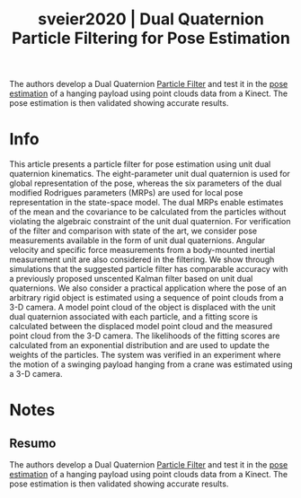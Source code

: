 #+TITLE: sveier2020 | Dual Quaternion Particle Filtering for Pose Estimation
#+CREATED: [2021-09-23 Thu 16:30]
#+LAST_MODIFIED: [2021-09-23 Thu 17:49]
#+ROAM_KEY: cite:sveier2020
#+ROAM_TAGS: 

The authors develop a Dual Quaternion [[file:../particle_filter.org][Particle Filter]] and test it in the [[file:../pose_estimation.org][pose estimation]] of a hanging payload using point clouds data from a Kinect. The pose estimation is then validated showing accurate results.

* Info
:PROPERTIES:
:ID: sveier2020
:DOCUMENT_PATH: ../../../Zotero/storage/N97LXV3E/Sveier e Egeland - 2020 - Dual Quaternion Particle Filtering for Pose Estima.pdf
:TYPE: Article
:AUTHOR: Sveier, A., & Egeland, O.
:YEAR: 2020
:JOURNAL: IEEE Trans. Contr. Syst. Technol.
:DOI:  http://dx.doi.org/10.1109/TCST.2020.3026926
:URL: ---
:KEYWORDS: ---
:END:
:ABSTRACT:
This article presents a particle filter for pose estimation using unit dual quaternion kinematics. The eight-parameter unit dual quaternion is used for global representation of the pose, whereas the six parameters of the dual modified Rodrigues parameters (MRPs) are used for local pose representation in the state-space model. The dual MRPs enable estimates of the mean and the covariance to be calculated from the particles without violating the algebraic constraint of the unit dual quaternion. For verification of the filter and comparison with state of the art, we consider pose measurements available in the form of unit dual quaternions. Angular velocity and specific force measurements from a body-mounted inertial measurement unit are also considered in the filtering. We show through simulations that the suggested particle filter has comparable accuracy with a previously proposed unscented Kalman filter based on unit dual quaternions. We also consider a practical application where the pose of an arbitrary rigid object is estimated using a sequence of point clouds from a 3-D camera. A model point cloud of the object is displaced with the unit dual quaternion associated with each particle, and a fitting score is calculated between the displaced model point cloud and the measured point cloud from the 3-D camera. The likelihoods of the fitting scores are calculated from an exponential distribution and are used to update the weights of the particles. The system was verified in an experiment where the motion of a swinging payload hanging from a crane was estimated using a 3-D camera.
:END:

* Notes
:PROPERTIES:
:NOTER_DOCUMENT: ../../../Zotero/storage/N97LXV3E/Sveier e Egeland - 2020 - Dual Quaternion Particle Filtering for Pose Estima.pdf
:NOTER_PAGE: [[pdf:/Users/guto/Sync/Projetos/Zotero/storage/N97LXV3E/Sveier e Egeland - 2020 - Dual Quaternion Particle Filtering for Pose Estima.pdf::1]]
:END:

** Resumo
:PROPERTIES:
:NOTER_PAGE: [[pdf:~/Sync/Projetos/Zotero/storage/N97LXV3E/Sveier e Egeland - 2020 - Dual Quaternion Particle Filtering for Pose Estima.pdf::1++0.00;;annot-1-2]]
:ID:       ../../../Zotero/storage/N97LXV3E/Sveier e Egeland - 2020 - Dual Quaternion Particle Filtering for Pose Estima.pdf-annot-1-2
:END:

The authors develop a Dual Quaternion [[file:../particle_filter.org][Particle Filter]] and test it in the [[file:../pose_estimation.org][pose estimation]] of a hanging payload using point clouds data from a Kinect. The pose estimation is then validated showing accurate results.
